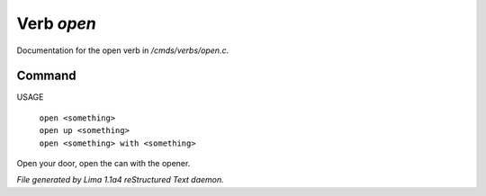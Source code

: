 Verb *open*
************

Documentation for the open verb in */cmds/verbs/open.c*.

Command
=======

USAGE

 |  ``open <something>``
 |  ``open up <something>``
 |  ``open <something> with <something>``

Open your door, open the can with the opener. 

.. TAGS: RST



*File generated by Lima 1.1a4 reStructured Text daemon.*
